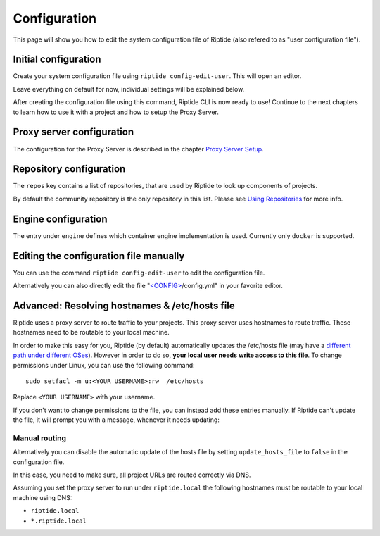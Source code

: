 Configuration
-------------
This page will show you how to edit the system configuration file of Riptide (also refered to as "user configuration file").

Initial configuration
~~~~~~~~~~~~~~~~~~~~~

Create your system configuration file using ``riptide config-edit-user``.
This will open an editor.

Leave everything on default for now, individual settings will be explained below.

After creating the configuration file using this command, Riptide CLI is now ready to use!
Continue to the next chapters to learn how to use it with a project and how to setup the Proxy Server.

Proxy server configuration
~~~~~~~~~~~~~~~~~~~~~~~~~~
The configuration for the Proxy Server is described in the chapter `Proxy Server Setup <5_proxy.html>`_.

Repository configuration
~~~~~~~~~~~~~~~~~~~~~~~~
The ``repos`` key contains a list of repositories, that are used by Riptide to look up components of projects.

By default the community repository is the only repository in this list. Please see `Using Repositories <repos.html>`_ for more info.

Engine configuration
~~~~~~~~~~~~~~~~~~~~
The entry under ``engine`` defines which container engine implementation is used. Currently only ``docker`` is supported.

Editing the configuration file manually
~~~~~~~~~~~~~~~~~~~~~~~~~~~~~~~~~~~~~~~
You can use the command ``riptide config-edit-user`` to edit the configuration file.

Alternatively you can also directly edit the file
"`<CONFIG> <../index.html#Riptide-config-files>`_/config.yml" in your favorite editor.

Advanced: Resolving hostnames & /etc/hosts file
~~~~~~~~~~~~~~~~~~~~~~~~~~~~~~~~~~~~~~~~~~~~~~~
Riptide uses a proxy server to route traffic to your projects. This proxy server
uses hostnames to route traffic. These hostnames need to be routable to your local machine.

In order to make this easy for you, Riptide (by default) automatically updates the /etc/hosts file
(may have a `different path under different OSes <https://en.wikipedia.org/wiki/Hosts_(file)#Location_in_the_file_system>`_).
However in order to do so, **your local user needs write access to this file**.
To change permissions under Linux, you can use the following command::

   sudo setfacl -m u:<YOUR USERNAME>:rw  /etc/hosts

Replace ``<YOUR USERNAME>`` with your username.

If you don't want to change permissions to the file, you can instead add these entries manually.
If Riptide can't update the file, it will prompt you with a message, whenever it needs updating:

.. image:: /_static/img/guide_hosts_warning.png

Manual routing
^^^^^^^^^^^^^^
Alternatively you can disable the automatic update of the hosts file by setting ``update_hosts_file``
to ``false`` in the configuration file.

In this case, you need to make sure, all project URLs are routed correctly via DNS.

Assuming you set the proxy server to run under ``riptide.local`` the following hostnames must be routable
to your local machine using DNS:

* ``riptide.local``
* ``*.riptide.local``
